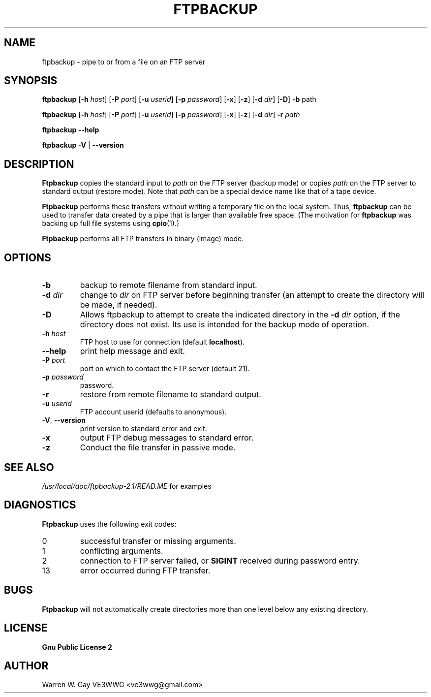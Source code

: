 .TH FTPBACKUP 1 "15 September 1997" "FTPBACKUP 2.1"  \" -*- nroff -*-
.SH NAME
ftpbackup \- pipe to or from a file on an FTP server
.SH SYNOPSIS
.B ftpbackup
.RB [ \-h 
.IR host ]
.RB [ \-P
.IR port ]
.RB [ \-u
.IR userid ]
.RB [ \-p
.IR password ]
.RB [ \-x ]
.RB [ \-z ]
.RB [ \-d
.IR dir ]
.RB [ \-D ]
.BR \-b " path"
.PP
.B ftpbackup
.RB [ \-h 
.IR host ]
.RB [ \-P
.IR port ]
.RB [ \-u
.IR userid ]
.RB [ \-p
.IR password ]
.RB [ \-x ]
.RB [ \-z ]
.RB [ \-d
.IR dir ]
.BI \-r " path"
.PP
.B ftpbackup \-\-help
.PP
.BR "ftpbackup \-V " "| " \-\-version
.SH DESCRIPTION
.BR Ftpbackup
copies the standard input to 
.I path
on the FTP server
(backup mode) or copies 
.I path
on the FTP server to standard output
(restore mode). Note that
.I path
can be a special device name like that of a tape device.
.PP
.BR Ftpbackup
performs these transfers without writing a temporary
file on the local system.  Thus,
.B ftpbackup
can be used to transfer
data created by a pipe that is larger than available free space. (The
motivation for
.B ftpbackup
was backing up full file systems using
.BR cpio (1).)
.PP
.B Ftpbackup
performs all FTP transfers in binary (image) mode.
.SH OPTIONS
.TP
.B \-b
backup to remote filename from standard input.
.TP
.BI \-d " dir"
change to
.I dir
on FTP server before beginning transfer (an attempt to create the
directory will be made, if needed).
.TP
.BI \-D
Allows ftpbackup to attempt to create the indicated directory
in the
.BI \-d " dir"
option, if the directory does not exist. Its use is intended for
the backup mode of operation.
.TP
.BI \-h " host"
FTP host to use for connection (default
.BR localhost ).
.TP
.B \-\-help
print help message and exit.
.TP
.BI \-P " port"
port on which to contact the FTP server (default 21).
.TP
.BI \-p " password"
password.
.TP
.B \-r
restore from remote filename to standard output.
.TP
.BI \-u " userid"
FTP account userid (defaults to anonymous).
.TP
.BR \-V ", " \-\-version
print version to standard error and exit.
.TP
.B \-x
output FTP debug messages to standard error.
.TP
.B \-z
Conduct the file transfer in passive mode.
.SH SEE ALSO
.I /usr/local/doc/ftpbackup-2.1/READ.ME
for examples
.SH DIAGNOSTICS
.B Ftpbackup
uses the following exit codes:
.IP 0
successful transfer or missing arguments.
.IP 1
conflicting arguments.
.IP 2
connection to FTP server failed, or
.B SIGINT
received during password
entry.
.IP 13
error occurred during FTP transfer.
.SH BUGS
.PP
.B Ftpbackup
will not automatically create directories more than one level below
any existing directory.
.SH LICENSE
.PP
.B Gnu Public License 2
.SH AUTHOR
Warren W. Gay VE3WWG <ve3wwg@gmail.com>

